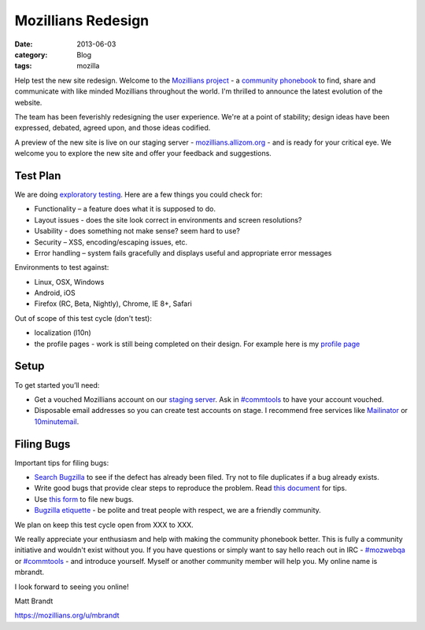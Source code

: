 Mozillians Redesign
###################
:date: 2013-06-03
:category: Blog
:tags: mozilla

Help test the new site redesign.  Welcome to the `Mozillians project`_ - a
`community phonebook`_ to find, share and communicate with like minded
Mozillians throughout the world. I'm thrilled to announce the latest
evolution of the website.

The team has been feverishly redesigning the user experience. We're at a point
of stability; design ideas have been expressed, debated, agreed upon, and those
ideas codified. 

.. image:: /static/images/2013/06/new_mozillians.png
   :width: 75%
   :align: center
   :alt: The new Mozillians.org
   :target: https://mozillians.allizom.org

A preview of the new site is live on our staging server - `mozillians.allizom.org`_ 
- and is ready for your critical eye. We welcome you to explore the new site and offer
your feedback and suggestions.

Test Plan
---------
We are doing `exploratory testing`_.  Here are a few things you could check for:

- Functionality – a feature does what it is supposed to do.
- Layout issues - does the site look correct in environments and screen resolutions?
- Usability - does something not make sense? seem hard to use?
- Security – XSS, encoding/escaping issues, etc.
- Error handling – system fails gracefully and displays useful and appropriate error messages

Environments to test against:

- Linux, OSX, Windows
- Android, iOS
- Firefox (RC, Beta, Nightly), Chrome, IE 8+, Safari

Out of scope of this test cycle (don't test):

- localization (l10n)
- the profile pages - work is still being completed on their design. For example here is my `profile page`_

Setup
-----

To get started you’ll need:

- Get a vouched Mozillians account on our `staging server`_. Ask in `#commtools`_ to have your account vouched.
- Disposable email addresses so you can create test accounts on stage. I recommend free services like `Mailinator`_ or `10minutemail`_.

Filing Bugs
-----------

Important tips for filing bugs:

- `Search Bugzilla`_ to see if the defect has already been filed. Try not to file duplicates if a bug already exists.
- Write good bugs that provide clear steps to reproduce the problem. Read `this document`_ for tips.
- Use `this form`_ to file new bugs.
- `Bugzilla etiquette`_ - be polite and treat people with respect, we are a friendly community.

We plan on keep this test cycle open from XXX to XXX.

We really appreciate your enthusiasm and help with making the community
phonebook better. This is fully a community initiative and wouldn't exist
without you. If you have questions or simply want to say hello reach out in IRC
- `#mozwebqa`_ or `#commtools`_ - and introduce yourself. Myself or another
community member will help you. My online name is mbrandt.

I look forward to seeing you online!

Matt Brandt

https://mozillians.org/u/mbrandt


.. _Mozillians project: https://mozillians.org
.. _community phonebook: https://wiki.mozilla.org/Mozillians
.. _mozillians.allizom.org: https://mozillians.allizom.org
.. _exploratory testing: http://en.wikipedia.org/wiki/Exploratory_testing
.. _IRC: https://wiki.mozilla.org/IRC
.. _#mozwebqa: https://widget00.mibbit.com/?settings=1b10107157e79b08f2bf99a11f521973&server=irc.mozilla.org&channel=%23mozwebqa
.. _#commtools: https://widget.mibbit.com/?settings=1b10107157e79b08f2bf99a11f521973&server=irc.mozilla.org&channel=%23commtools
.. _staging server: https://mozillians.allizom.org
.. _Mailinator: http://mailinator.com/
.. _10minutemail: http://10minutemail.com
.. _Search Bugzilla: https://bugzilla.mozilla.org/buglist.cgi?cmdtype=runnamed&namedcmd=phonebook%20%3A%3A%20unknown&list_id=6730411
.. _this document: https://developer.mozilla.org/en-US/docs/Mozilla/QA/Bug_writing_guidelines?redirectlocale=en-US&redirectslug=Bug_writing_guidelines
.. _this form: https://bugzilla.mozilla.org/enter_bug.cgi?product=Community%20Tools&component=Phonebook
.. _Bugzilla etiquette: https://bugzilla.mozilla.org/page.cgi?id=etiquette.html
.. _profile page: https://mozillians.allizom.org/u/mbrandt/
